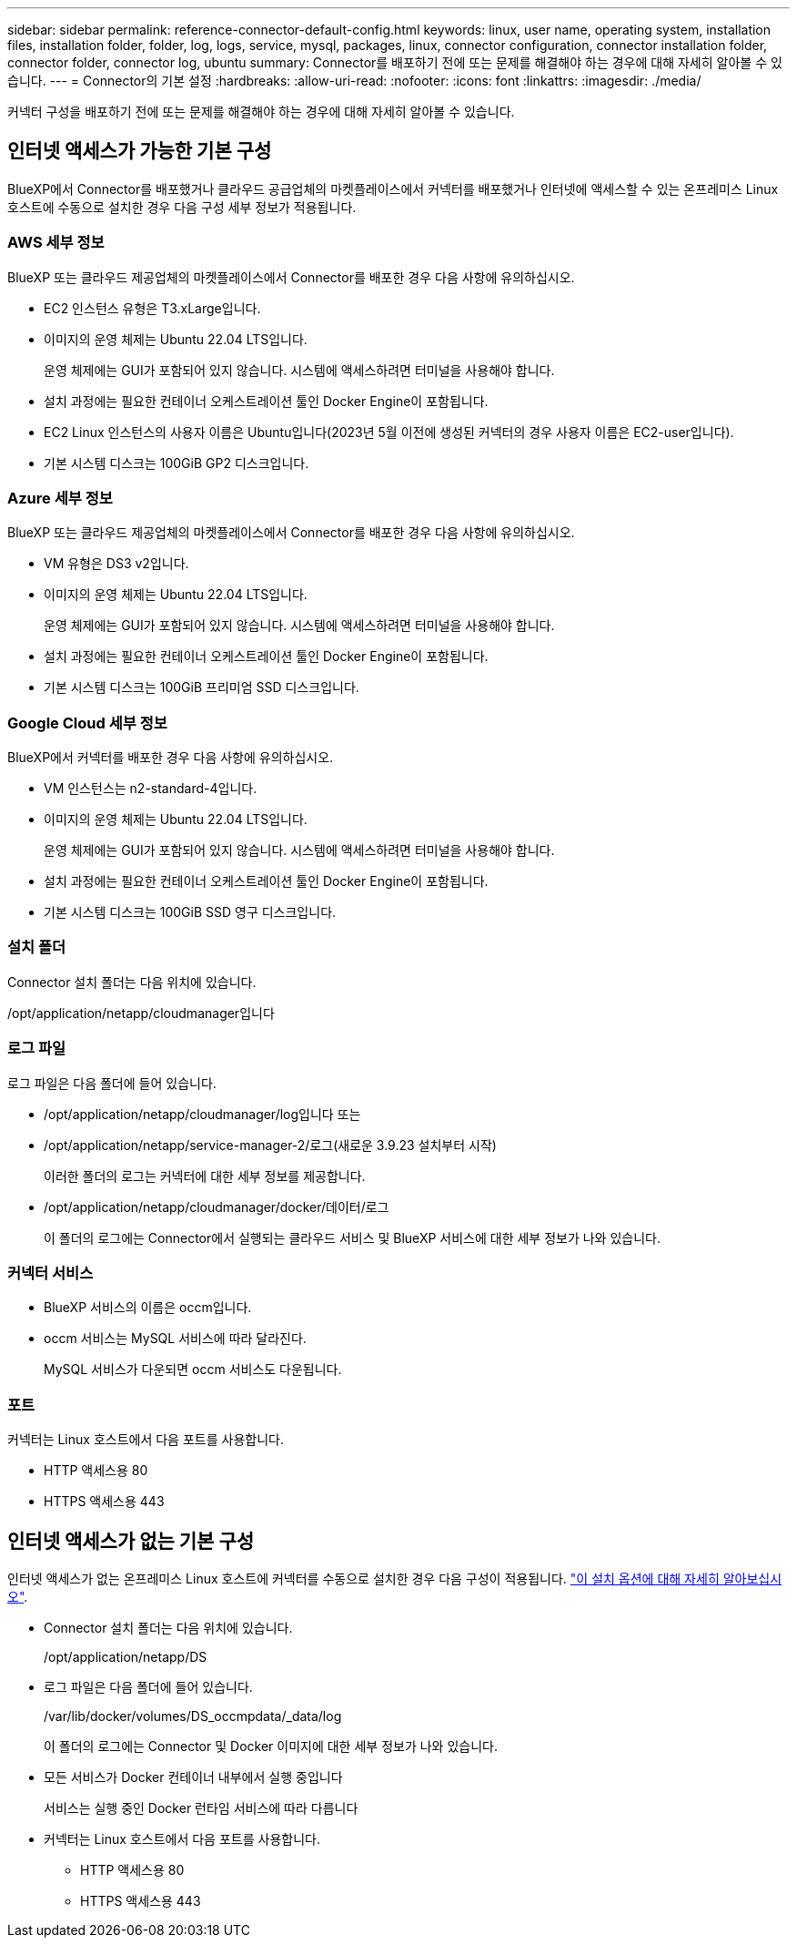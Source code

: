 ---
sidebar: sidebar 
permalink: reference-connector-default-config.html 
keywords: linux, user name, operating system, installation files, installation folder, folder, log, logs, service, mysql, packages, linux, connector configuration, connector installation folder, connector folder, connector log, ubuntu 
summary: Connector를 배포하기 전에 또는 문제를 해결해야 하는 경우에 대해 자세히 알아볼 수 있습니다. 
---
= Connector의 기본 설정
:hardbreaks:
:allow-uri-read: 
:nofooter: 
:icons: font
:linkattrs: 
:imagesdir: ./media/


[role="lead"]
커넥터 구성을 배포하기 전에 또는 문제를 해결해야 하는 경우에 대해 자세히 알아볼 수 있습니다.



== 인터넷 액세스가 가능한 기본 구성

BlueXP에서 Connector를 배포했거나 클라우드 공급업체의 마켓플레이스에서 커넥터를 배포했거나 인터넷에 액세스할 수 있는 온프레미스 Linux 호스트에 수동으로 설치한 경우 다음 구성 세부 정보가 적용됩니다.



=== AWS 세부 정보

BlueXP 또는 클라우드 제공업체의 마켓플레이스에서 Connector를 배포한 경우 다음 사항에 유의하십시오.

* EC2 인스턴스 유형은 T3.xLarge입니다.
* 이미지의 운영 체제는 Ubuntu 22.04 LTS입니다.
+
운영 체제에는 GUI가 포함되어 있지 않습니다. 시스템에 액세스하려면 터미널을 사용해야 합니다.

* 설치 과정에는 필요한 컨테이너 오케스트레이션 툴인 Docker Engine이 포함됩니다.
* EC2 Linux 인스턴스의 사용자 이름은 Ubuntu입니다(2023년 5월 이전에 생성된 커넥터의 경우 사용자 이름은 EC2-user입니다).
* 기본 시스템 디스크는 100GiB GP2 디스크입니다.




=== Azure 세부 정보

BlueXP 또는 클라우드 제공업체의 마켓플레이스에서 Connector를 배포한 경우 다음 사항에 유의하십시오.

* VM 유형은 DS3 v2입니다.
* 이미지의 운영 체제는 Ubuntu 22.04 LTS입니다.
+
운영 체제에는 GUI가 포함되어 있지 않습니다. 시스템에 액세스하려면 터미널을 사용해야 합니다.

* 설치 과정에는 필요한 컨테이너 오케스트레이션 툴인 Docker Engine이 포함됩니다.
* 기본 시스템 디스크는 100GiB 프리미엄 SSD 디스크입니다.




=== Google Cloud 세부 정보

BlueXP에서 커넥터를 배포한 경우 다음 사항에 유의하십시오.

* VM 인스턴스는 n2-standard-4입니다.
* 이미지의 운영 체제는 Ubuntu 22.04 LTS입니다.
+
운영 체제에는 GUI가 포함되어 있지 않습니다. 시스템에 액세스하려면 터미널을 사용해야 합니다.

* 설치 과정에는 필요한 컨테이너 오케스트레이션 툴인 Docker Engine이 포함됩니다.
* 기본 시스템 디스크는 100GiB SSD 영구 디스크입니다.




=== 설치 폴더

Connector 설치 폴더는 다음 위치에 있습니다.

/opt/application/netapp/cloudmanager입니다



=== 로그 파일

로그 파일은 다음 폴더에 들어 있습니다.

* /opt/application/netapp/cloudmanager/log입니다
또는
* /opt/application/netapp/service-manager-2/로그(새로운 3.9.23 설치부터 시작)
+
이러한 폴더의 로그는 커넥터에 대한 세부 정보를 제공합니다.

* /opt/application/netapp/cloudmanager/docker/데이터/로그
+
이 폴더의 로그에는 Connector에서 실행되는 클라우드 서비스 및 BlueXP 서비스에 대한 세부 정보가 나와 있습니다.





=== 커넥터 서비스

* BlueXP 서비스의 이름은 occm입니다.
* occm 서비스는 MySQL 서비스에 따라 달라진다.
+
MySQL 서비스가 다운되면 occm 서비스도 다운됩니다.





=== 포트

커넥터는 Linux 호스트에서 다음 포트를 사용합니다.

* HTTP 액세스용 80
* HTTPS 액세스용 443




== 인터넷 액세스가 없는 기본 구성

인터넷 액세스가 없는 온프레미스 Linux 호스트에 커넥터를 수동으로 설치한 경우 다음 구성이 적용됩니다. link:task-quick-start-private-mode.html["이 설치 옵션에 대해 자세히 알아보십시오"].

* Connector 설치 폴더는 다음 위치에 있습니다.
+
/opt/application/netapp/DS

* 로그 파일은 다음 폴더에 들어 있습니다.
+
/var/lib/docker/volumes/DS_occmpdata/_data/log

+
이 폴더의 로그에는 Connector 및 Docker 이미지에 대한 세부 정보가 나와 있습니다.

* 모든 서비스가 Docker 컨테이너 내부에서 실행 중입니다
+
서비스는 실행 중인 Docker 런타임 서비스에 따라 다릅니다

* 커넥터는 Linux 호스트에서 다음 포트를 사용합니다.
+
** HTTP 액세스용 80
** HTTPS 액세스용 443



